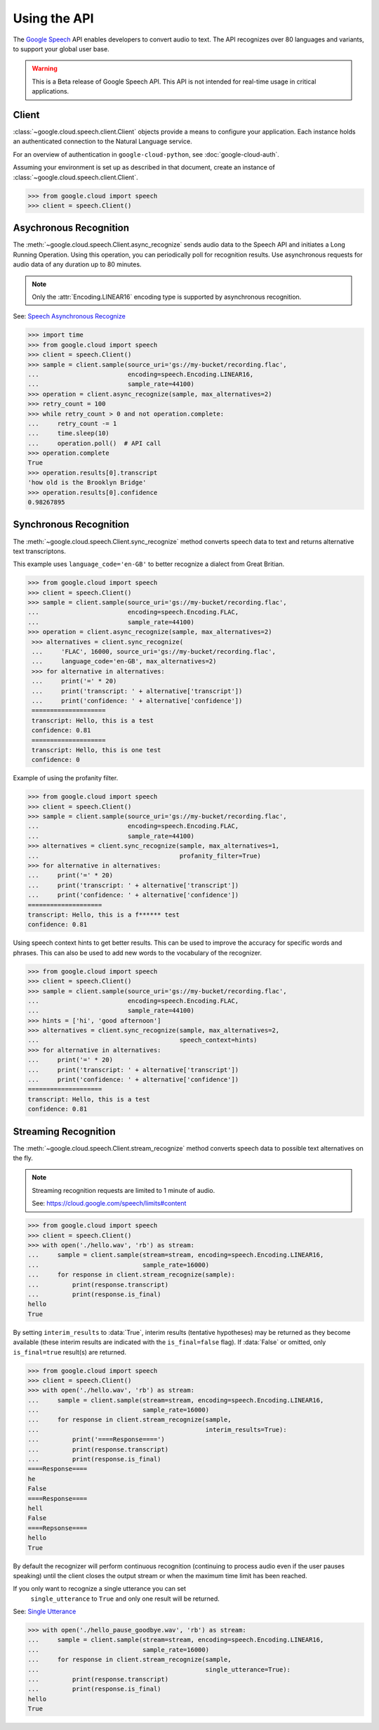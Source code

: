 Using the API
=============

The `Google Speech`_ API enables developers to convert audio to text.
The API recognizes over 80 languages and variants, to support your global user
base.

.. warning::

    This is a Beta release of Google Speech API. This
    API is not intended for real-time usage in critical applications.

.. _Google Speech: https://cloud.google.com/speech/docs/getting-started

Client
------

:class:`~google.cloud.speech.client.Client` objects provide a
means to configure your application. Each instance holds
an authenticated connection to the Natural Language service.

For an overview of authentication in ``google-cloud-python``, see
:doc:`google-cloud-auth`.

Assuming your environment is set up as described in that document,
create an instance of :class:`~google.cloud.speech.client.Client`.

.. code-block:: python

    >>> from google.cloud import speech
    >>> client = speech.Client()


Asychronous Recognition
-----------------------

The :meth:`~google.cloud.speech.Client.async_recognize` sends audio data to the
Speech API and initiates a Long Running Operation. Using this operation, you
can periodically poll for recognition results. Use asynchronous requests for
audio data of any duration up to 80 minutes.

.. note::

    Only the :attr:`Encoding.LINEAR16` encoding type is supported by
    asynchronous recognition.

See: `Speech Asynchronous Recognize`_


.. code-block:: python

    >>> import time
    >>> from google.cloud import speech
    >>> client = speech.Client()
    >>> sample = client.sample(source_uri='gs://my-bucket/recording.flac',
    ...                        encoding=speech.Encoding.LINEAR16,
    ...                        sample_rate=44100)
    >>> operation = client.async_recognize(sample, max_alternatives=2)
    >>> retry_count = 100
    >>> while retry_count > 0 and not operation.complete:
    ...     retry_count -= 1
    ...     time.sleep(10)
    ...     operation.poll()  # API call
    >>> operation.complete
    True
    >>> operation.results[0].transcript
    'how old is the Brooklyn Bridge'
    >>> operation.results[0].confidence
    0.98267895


Synchronous Recognition
-----------------------

The :meth:`~google.cloud.speech.Client.sync_recognize` method converts speech
data to text and returns alternative text transcriptons.

This example uses ``language_code='en-GB'`` to better recognize a dialect from
Great Britian.

.. code-block:: python

    >>> from google.cloud import speech
    >>> client = speech.Client()
    >>> sample = client.sample(source_uri='gs://my-bucket/recording.flac',
    ...                        encoding=speech.Encoding.FLAC,
    ...                        sample_rate=44100)
    >>> operation = client.async_recognize(sample, max_alternatives=2)
     >>> alternatives = client.sync_recognize(
     ...     'FLAC', 16000, source_uri='gs://my-bucket/recording.flac',
     ...     language_code='en-GB', max_alternatives=2)
     >>> for alternative in alternatives:
     ...     print('=' * 20)
     ...     print('transcript: ' + alternative['transcript'])
     ...     print('confidence: ' + alternative['confidence'])
     ====================
     transcript: Hello, this is a test
     confidence: 0.81
     ====================
     transcript: Hello, this is one test
     confidence: 0

Example of using the profanity filter.

.. code-block:: python

    >>> from google.cloud import speech
    >>> client = speech.Client()
    >>> sample = client.sample(source_uri='gs://my-bucket/recording.flac',
    ...                        encoding=speech.Encoding.FLAC,
    ...                        sample_rate=44100)
    >>> alternatives = client.sync_recognize(sample, max_alternatives=1,
    ...                                      profanity_filter=True)
    >>> for alternative in alternatives:
    ...     print('=' * 20)
    ...     print('transcript: ' + alternative['transcript'])
    ...     print('confidence: ' + alternative['confidence'])
    ====================
    transcript: Hello, this is a f****** test
    confidence: 0.81

Using speech context hints to get better results. This can be used to improve
the accuracy for specific words and phrases. This can also be used to add new
words to the vocabulary of the recognizer.

.. code-block:: python

    >>> from google.cloud import speech
    >>> client = speech.Client()
    >>> sample = client.sample(source_uri='gs://my-bucket/recording.flac',
    ...                        encoding=speech.Encoding.FLAC,
    ...                        sample_rate=44100)
    >>> hints = ['hi', 'good afternoon']
    >>> alternatives = client.sync_recognize(sample, max_alternatives=2,
    ...                                      speech_context=hints)
    >>> for alternative in alternatives:
    ...     print('=' * 20)
    ...     print('transcript: ' + alternative['transcript'])
    ...     print('confidence: ' + alternative['confidence'])
    ====================
    transcript: Hello, this is a test
    confidence: 0.81


Streaming Recognition
---------------------

The :meth:`~google.cloud.speech.Client.stream_recognize` method converts speech
data to possible text alternatives on the fly.

.. note::
    Streaming recognition requests are limited to 1 minute of audio.

    See: https://cloud.google.com/speech/limits#content

.. code-block:: python

    >>> from google.cloud import speech
    >>> client = speech.Client()
    >>> with open('./hello.wav', 'rb') as stream:
    ...     sample = client.sample(stream=stream, encoding=speech.Encoding.LINEAR16,
    ...                            sample_rate=16000)
    ...     for response in client.stream_recognize(sample):
    ...         print(response.transcript)
    ...         print(response.is_final)
    hello
    True


By setting ``interim_results`` to :data:`True`, interim results (tentative hypotheses)
may be returned as they become available (these interim results are indicated
with the ``is_final=false`` flag). If :data:`False` or omitted, only ``is_final=true``
result(s) are returned.

.. code-block:: python

    >>> from google.cloud import speech
    >>> client = speech.Client()
    >>> with open('./hello.wav', 'rb') as stream:
    ...     sample = client.sample(stream=stream, encoding=speech.Encoding.LINEAR16,
    ...                            sample_rate=16000)
    ...     for response in client.stream_recognize(sample,
    ...                                             interim_results=True):
    ...         print('====Response====')
    ...         print(response.transcript)
    ...         print(response.is_final)
    ====Response====
    he
    False
    ====Response====
    hell
    False
    ====Repsonse====
    hello
    True


By default the recognizer will perform continuous recognition
(continuing to process audio even if the user pauses speaking) until the client
closes the output stream or when the maximum time limit has been reached.

If you only want to recognize a single utterance you can set
 ``single_utterance`` to ``True`` and only one result will be returned.

See: `Single Utterance`_

.. code-block:: python

    >>> with open('./hello_pause_goodbye.wav', 'rb') as stream:
    ...     sample = client.sample(stream=stream, encoding=speech.Encoding.LINEAR16,
    ...                            sample_rate=16000)
    ...     for response in client.stream_recognize(sample,
    ...                                             single_utterance=True):
    ...         print(response.transcript)
    ...         print(response.is_final)
    hello
    True

.. _Single Utterance: https://cloud.google.com/speech/reference/rpc/google.cloud.speech.v1beta1#streamingrecognitionconfig
.. _sync_recognize: https://cloud.google.com/speech/reference/rest/v1beta1/speech/syncrecognize
.. _Speech Asynchronous Recognize: https://cloud.google.com/speech/reference/rest/v1beta1/speech/asyncrecognize
